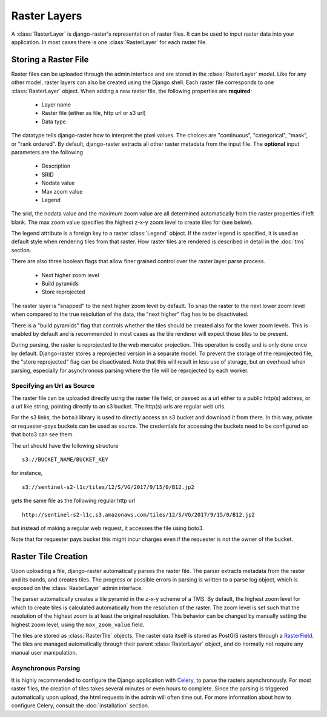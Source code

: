 =============
Raster Layers
=============
A :class:`RasterLayer` is django-raster's representation of raster files. It
can be used to input raster data into your application. In most cases there is
one :class:`RasterLayer` for each raster file.

Storing a Raster File
---------------------
Raster files can be uploaded through the admin interface and are stored in the
:class:`RasterLayer` model. Like for any other model, raster layers can also be
created using the Django shell. Each raster file corresponds to one
:class:`RasterLayer` object. When adding a new raster file, the following
properties are **required**:

  - Layer name
  - Raster file (either as file, http url or s3 url)
  - Data type

The datatype tells django-raster how to interpret the pixel values. The choices
are "continuous", "categorical", "mask", or "rank ordered". By default,
django-raster extracts all other raster metadata from the input file. The
**optional** input parameters are the following

  - Description
  - SRID
  - Nodata value
  - Max zoom value
  - Legend

The srid, the nodata value and the maximum zoom value are all determined
automatically from the raster properties if left blank. The max zoom value
specifies the highest z-x-y zoom level to create tiles for (see below).

The legend attribute is a foreign key to a raster :class:`Legend` object. If
the raster legend is specified, it is used as default style when rendering
tiles from that raster. How raster tiles are rendered is described in detail in
the :doc:`tms` section.

There are also three boolean flags that allow finer grained control over the
raster layer parse process.

  - Next higher zoom level
  - Build pyramids
  - Store reprojected

The raster layer is "snapped" to the next higher zoom level by default. To
snap the raster to the next lower zoom level when compared to the true
resolution of the data, the "next higher" flag has to be disactivated.

There is a "build pyramids" flag that controls whether the tiles should be created
also for the lower zoom levels. This is enabled by default and is recommended
in most cases as the tile renderer will expect those tiles to be present.

During parsing, the raster is reprojected to the web mercator projection. This
operation is costly and is only done once by default. Django-raster stores a
reprojected version in a separate model. To prevent the storage of the
reprojected file, the "store reprojected" flag can be disactivated. Note that
this will result in less use of storage, but an overhead when parsing,
especially for asynchronous parsing where the file will be reprojected by each
worker.

Specifying an Url as Source
^^^^^^^^^^^^^^^^^^^^^^^^^^^
The raster file can be uploaded directly using the raster file field, or passed
as a url either to a public http(s) address, or a url like string, pointing
directly to an s3 bucket. The http(s) urls are regular web urls.

For the s3 links, the ``boto3`` library is used to directly access an s3 bucket
and download it from there. In this way, private or requester-pays buckets can
be used as source. The credentials for accessing the buckets need to be configured
so that boto3 can see them.

The url should have the following structure

::

    s3://BUCKET_NAME/BUCKET_KEY

for instance,

::

    s3://sentinel-s2-l1c/tiles/12/S/VG/2017/9/15/0/B12.jp2

gets the same file as the following regular http url

::

    http://sentinel-s2-l1c.s3.amazonaws.com/tiles/12/S/VG/2017/9/15/0/B12.jp2

but instead of making a regular web request, it accesses the file using boto3.

Note that for requester pays bucket this might incur charges even if the
requester is not the owner of the bucket.

Raster Tile Creation
--------------------
Upon uploading a file, django-raster automatically parses the raster file. The
parser extracts metadata from the raster and its bands, and creates tiles. The
progress or possible errors in parsing is written to a parse log object, which
is exposed on the :class:`RasterLayer` admin interface.

The parser automatically creates a tile pyramid in the z-x-y scheme of a TMS.
By default, the highest zoom level for which to create tiles is calculated
automatically from the resolution of the raster. The zoom level is set such
that the resolution of the highest zoom is at least the original resolution.
This behavior can be changed by manually setting the highest zoom level, using
the ``max_zoom_value`` field.

The tiles are stored as :class:`RasterTile` objects. The raster data itself is
stored as PostGIS rasters through a `RasterField`__. The tiles are managed
automatically through their parent :class:`RasterLayer` object, and do normally
not require any manual user manipulation.

__ https://docs.djangoproject.com/en/1.9/ref/contrib/gis/model-api/#rasterfield

Asynchronous Parsing
^^^^^^^^^^^^^^^^^^^^
It is highly recommended to configure the Django application with `Celery`__,
to parse the rasters asynchronously. For most raster files, the creation of
tiles takes several minutes or even hours to complete. Since the parsing is
triggered automatically upon upload, the html requests in the admin will often
time out. For more information about how to configure Celery, consult the
:doc:`installation` section.

__ http://celeryproject.org
